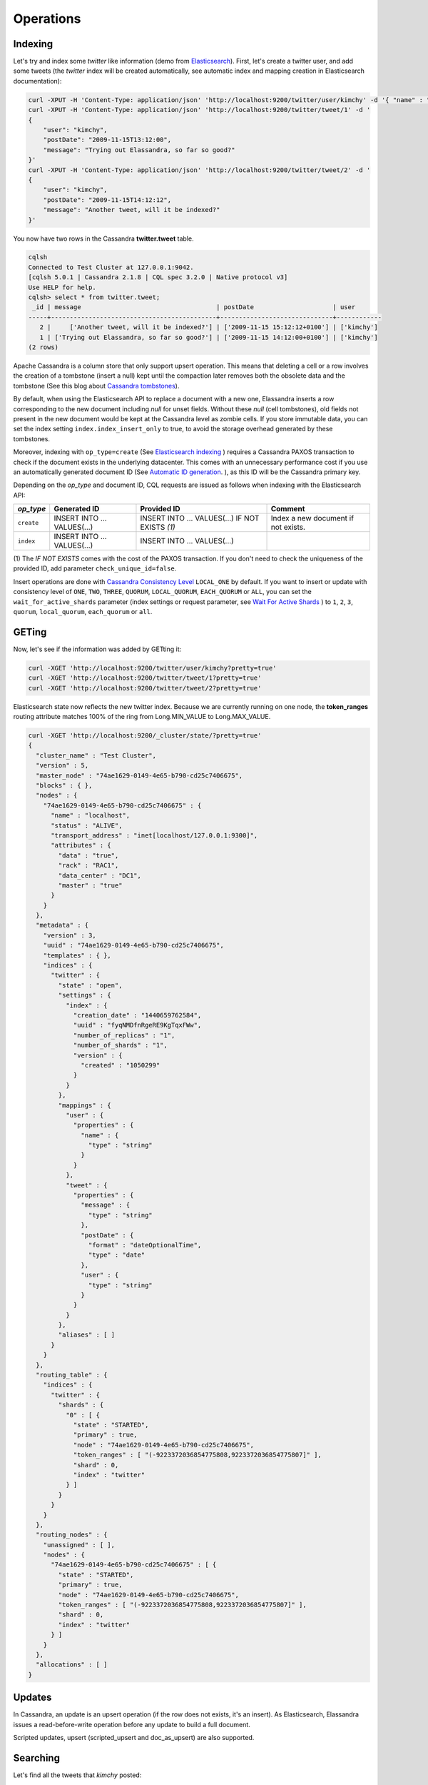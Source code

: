 Operations
==========

Indexing
________

Let's try and index some *twitter* like information (demo from `Elasticsearch <https://github.com/elastic/elasticsearch/blob/master/README.textile>`_).
First, let's create a twitter user, and add some tweets (the *twitter* index will be created automatically, see automatic index and mapping creation in Elasticsearch documentation):

.. code::

   curl -XPUT -H 'Content-Type: application/json' 'http://localhost:9200/twitter/user/kimchy' -d '{ "name" : "Shay Banon" }'
   curl -XPUT -H 'Content-Type: application/json' 'http://localhost:9200/twitter/tweet/1' -d '
   {
       "user": "kimchy",
       "postDate": "2009-11-15T13:12:00",
       "message": "Trying out Elassandra, so far so good?"
   }'
   curl -XPUT -H 'Content-Type: application/json' 'http://localhost:9200/twitter/tweet/2' -d '
   {
       "user": "kimchy",
       "postDate": "2009-11-15T14:12:12",
       "message": "Another tweet, will it be indexed?"
   }'


You now have two rows in the Cassandra **twitter.tweet** table.

.. code::

   cqlsh
   Connected to Test Cluster at 127.0.0.1:9042.
   [cqlsh 5.0.1 | Cassandra 2.1.8 | CQL spec 3.2.0 | Native protocol v3]
   Use HELP for help.
   cqlsh> select * from twitter.tweet;
    _id | message                                    | postDate                     | user
   -----+--------------------------------------------+------------------------------+------------
      2 |     ['Another tweet, will it be indexed?'] | ['2009-11-15 15:12:12+0100'] | ['kimchy']
      1 | ['Trying out Elassandra, so far so good?'] | ['2009-11-15 14:12:00+0100'] | ['kimchy']
   (2 rows)
   

Apache Cassandra is a column store that only support upsert operation. This means that deleting a cell or a row involves the creation of a tombstone (insert a null) kept until
the compaction later removes both the obsolete data and the tombstone (See this blog about `Cassandra tombstones <http://thelastpickle.com/blog/2016/07/27/about-deletes-and-tombstones.html>`_).

By default, when using the Elasticsearch API to replace a document with a new one,
Elassandra inserts a row corresponding to the new document including *null* for unset fields.
Without these *null* (cell tombstones), old fields not present in the new document would be kept at the Cassandra level as zombie cells. 
If you store immutable data, you can set the index setting ``index.index_insert_only`` to true, to avoid the storage overhead generated by these tombstones.

Moreover, indexing with ``op_type=create`` (See `Elasticsearch indexing <https://www.elastic.co/guide/en/elasticsearch/reference/current/docs-index_.html#operation-type>`_ ) requires a Cassandra PAXOS transaction
to check if the document exists in the underlying datacenter. This comes with an unnecessary performance cost if you use an automatically generated
document ID (See `Automatic ID generation <https://www.elastic.co/guide/en/elasticsearch/reference/current/docs-index_.html#_automatic_id_generation>`_.
), as this ID will be the Cassandra primary key.

Depending on the *op_type* and document ID, CQL requests are issued as follows when indexing with the Elasticsearch API:

.. cssclass:: table-bordered

+------------+-----------------------------+-------------------------------------------------+-------------------------------------+
| *op_type*  | Generated ID                | Provided ID                                     | Comment                             |
+============+=============================+=================================================+=====================================+
| ``create`` | INSERT INTO ... VALUES(...) | INSERT INTO ... VALUES(...) IF NOT EXISTS *(1)* | Index a new document if not exists. |
+------------+-----------------------------+-------------------------------------------------+-------------------------------------+
| ``index``  | INSERT INTO ... VALUES(...) | INSERT INTO ... VALUES(...)                     |                                     |
+------------+-----------------------------+-------------------------------------------------+-------------------------------------+

(1) The *IF NOT EXISTS* comes with the cost of the PAXOS transaction. If you don't need to check the uniqueness of the provided ID,
add parameter ``check_unique_id=false``.

Insert operations are done with `Cassandra Consistency Level <https://docs.datastax.com/en/cql/3.3/cql/cql_reference/cqlshConsistency.html>`_ ``LOCAL_ONE`` by default. 
If you want to insert or update with consistency level of ``ONE``, ``TWO``, ``THREE``, ``QUORUM``, ``LOCAL_QUORUM``, ``EACH_QUORUM`` or ``ALL``, you can set the ``wait_for_active_shards`` parameter
(index settings or request parameter, see `Wait For Active Shards <https://www.elastic.co/guide/en/elasticsearch/reference/current/docs-index_.html#index-wait-for-active-shards>`_ ) 
to ``1``, ``2``, ``3``, ``quorum``, ``local_quorum``, ``each_quorum`` or ``all``.

GETing
______

Now, let's see if the information was added by GETting it:

.. code::

   curl -XGET 'http://localhost:9200/twitter/user/kimchy?pretty=true'
   curl -XGET 'http://localhost:9200/twitter/tweet/1?pretty=true'
   curl -XGET 'http://localhost:9200/twitter/tweet/2?pretty=true'

Elasticsearch state now reflects the new twitter index. Because we are currently running on one node, the **token_ranges** routing
attribute matches 100% of the ring from Long.MIN_VALUE to Long.MAX_VALUE.

.. code::

   curl -XGET 'http://localhost:9200/_cluster/state/?pretty=true'
   {
     "cluster_name" : "Test Cluster",
     "version" : 5,
     "master_node" : "74ae1629-0149-4e65-b790-cd25c7406675",
     "blocks" : { },
     "nodes" : {
       "74ae1629-0149-4e65-b790-cd25c7406675" : {
         "name" : "localhost",
         "status" : "ALIVE",
         "transport_address" : "inet[localhost/127.0.0.1:9300]",
         "attributes" : {
           "data" : "true",
           "rack" : "RAC1",
           "data_center" : "DC1",
           "master" : "true"
         }
       }
     },
     "metadata" : {
       "version" : 3,
       "uuid" : "74ae1629-0149-4e65-b790-cd25c7406675",
       "templates" : { },
       "indices" : {
         "twitter" : {
           "state" : "open",
           "settings" : {
             "index" : {
               "creation_date" : "1440659762584",
               "uuid" : "fyqNMDfnRgeRE9KgTqxFWw",
               "number_of_replicas" : "1",
               "number_of_shards" : "1",
               "version" : {
                 "created" : "1050299"
               }
             }
           },
           "mappings" : {
             "user" : {
               "properties" : {
                 "name" : {
                   "type" : "string"
                 }
               }
             },
             "tweet" : {
               "properties" : {
                 "message" : {
                   "type" : "string"
                 },
                 "postDate" : {
                   "format" : "dateOptionalTime",
                   "type" : "date"
                 },
                 "user" : {
                   "type" : "string"
                 }
               }
             }
           },
           "aliases" : [ ]
         }
       }
     },
     "routing_table" : {
       "indices" : {
         "twitter" : {
           "shards" : {
             "0" : [ {
               "state" : "STARTED",
               "primary" : true,
               "node" : "74ae1629-0149-4e65-b790-cd25c7406675",
               "token_ranges" : [ "(-9223372036854775808,9223372036854775807]" ],
               "shard" : 0,
               "index" : "twitter"
             } ]
           }
         }
       }
     },
     "routing_nodes" : {
       "unassigned" : [ ],
       "nodes" : {
         "74ae1629-0149-4e65-b790-cd25c7406675" : [ {
           "state" : "STARTED",
           "primary" : true,
           "node" : "74ae1629-0149-4e65-b790-cd25c7406675",
           "token_ranges" : [ "(-9223372036854775808,9223372036854775807]" ],
           "shard" : 0,
           "index" : "twitter"
         } ]
       }
     },
     "allocations" : [ ]
   }

Updates
_______

In Cassandra, an update is an upsert operation (if the row does not exists, it's an insert).
As Elasticsearch, Elassandra issues a read-before-write operation before any update to build a full document.

Scripted updates, upsert (scripted_upsert and doc_as_upsert) are also supported.

Searching
_________

Let's find all the tweets that *kimchy* posted:

.. code::

   curl -XGET 'http://localhost:9200/twitter/tweet/_search?q=user:kimchy&pretty=true'

We can also use the JSON query language Elasticsearch provides instead of a query string:

.. code::

   curl -XGET 'http://localhost:9200/twitter/tweet/_search?pretty=true' -d '
   {
       "query" : {
           "match" : { "user": "kimchy" }
       }
   }'

To avoid duplicate results when the Cassandra replication factor is greater than one, Elassandra adds a token_ranges filter to every query distributed to all nodes. Because every document contains
a _token fields computed at index-time, this ensures that a node only retrieves documents for the requested token ranges.
The ``token_ranges`` parameter is a conjunction of Lucene `NumericRangeQuery <https://lucene.apache.org/core/5_2_1/core/org/apache/lucene/search/NumericRangeQuery.html>`_ built from the Elasticsearch routing tables to cover the entire Cassandra ring.
.. code::

   curl -XGET 'http://localhost:9200/twitter/tweet/_search?pretty=true&token_ranges=(0,9223372036854775807)' -d '
   {
       "query" : {
           "match" : { "user": "kimchy" }
       }
   }'

Of course, if the token range filter covers all ranges (Long.MIN_VALUE to Long.MAX_VALUE), Elassandra automatically removes the useless filter.

Finally, you can restrict a query to the coordinator node with *preference=_only_local* parameter, for all token_ranges as shown below :

.. code::

   curl -XGET 'http://localhost:9200/twitter/tweet/_search?pretty=true&preference=_only_local&token_ranges=' -d '
   {
       "query" : {
           "match" : { "user": "kimchy" }
       }
   }'

Optimizing search requests
--------------------------

The search strategy
...................

Elassandra supports various search strategies to distribute a search request over the Elasticsearch cluster. A search strategy is configured at index-level with the ``index.search_strategy_class`` dynamic parameter. 

+-----------------------------------------------------------------------------+-----------------------------------------------------------------------------------------------------------------------------------+
| Strategy                                                                    | Description                                                                                                                       |
+=============================================================================+===================================================================================================================================+
| ``org.elassandra.cluster.routing.PrimaryFirstSearchStrategy`` (**Default**) | Search on all alive nodes in the datacenter. All alive nodes respond for their primary token ranges, and for replica token ranges |
|                                                                             | when there are some unavailable nodes. This strategy is always used to build the routing table in the cluster state.              |
+-----------------------------------------------------------------------------+-----------------------------------------------------------------------------------------------------------------------------------+
| ``org.elassandra.cluster.routing.RandomSearchStrategy``                     | For each query, randomly distribute a search request to a minimum of nodes to reduce the network traffic.                         |
|                                                                             | For example, if your underlying keyspace replication factor is N, a search only invloves 1/N of the nodes.                        |
+-----------------------------------------------------------------------------+-----------------------------------------------------------------------------------------------------------------------------------+

You can create an index with the ``RandomSearchStrategy`` as shown below (or change it dynamically).

.. code::

   curl -XPUT -H "Content-Type: application/json" "http://localhost:9200/twitter/" -d '{ 
      "settings" : { 
         "index.search_strategy_class":"RandomSearchStrategy" 
      }
   }'

.. TIP::
   When changing a keyspace replication factor, you can force an Elasticsearch routing table update by closing and re-opening all associated Elasticsearch indices.
   To troubleshoot search request routing, set the logging level to **DEBUG** for **class org.elassandra.cluster.routing** in the **conf/logback.xml** file.  

Caching features
----------------

Compared to Elasticsearch, Elassandra adds to each query a token ranges filter and by fetching fields through a CQL request at the Cassandra layer.

Token Ranges Query Cache
........................

Token ranges filter depends on the node or vnodes configuration, are quite stable and shared for all keyspaces having the same replication factor. These filters only change when the datacenter topology changes, for example when a node is temporarily down or when a node is added to the datacenter.
So, Elassandra uses a cache to keep these queries, a conjunction of Lucene `NumericRangeQuery <https://lucene.apache.org/core/5_2_1/core/org/apache/lucene/search/NumericRangeQuery.html>`_ often reused for every search requests.

As a classic caching strategy, the ``token_ranges_query_expire`` controls the expiration time of useless token ranges filter queries into memory. The default is 5 minutes.

Token Ranges Bitset Cache
.........................

When enabled, the token ranges bitset cache keeps in memory the results of the token range filter for each Lucene segment. This in-memory bitset, acting as the liveDocs Lucene tombstones mechanism, is then reused for subsequent Lucene search queries.
For each Lucene segment, this document bitset is updated when the Lucene tombstones count increases (it's a bitwise AND between the actual Lucene thumbstones and the token range filter result), or removed if the corresponding token ranges query is removed because unused from the token range query cache.

You can enable the token range bitset cache at index level by setting ``index.token_ranges_bitset_cache`` to *true* (Default is *false*), or configure the its default value for newly created indices at cluster or system levels.

You can also bypass this cache by adding *token_ranges_bitset_cache=false* in your search request :

.. code::

   curl -XGET "http://localhost:9200/twitter/_search?token_ranges_bitset_cache=false&q=*:*"

Finally, you can check the in-memory size of the token ranges bitset cache with the Elasticsearch stats API, and clear it when clearing the Elasticsearch query_cache :

.. code::

   curl -XGET "http://localhost:9200/_stats?pretty=true"
   ...
   "segments" : {
          "count" : 3,
          "memory_in_bytes" : 26711,
          "terms_memory_in_bytes" : 23563,
          "stored_fields_memory_in_bytes" : 1032,
          "term_vectors_memory_in_bytes" : 0,
          "norms_memory_in_bytes" : 384,
          "doc_values_memory_in_bytes" : 1732,
          "index_writer_memory_in_bytes" : 0,
          "index_writer_max_memory_in_bytes" : 421108121,
          "version_map_memory_in_bytes" : 0,
          "fixed_bit_set_memory_in_bytes" : 0,
          "token_ranges_bit_set_memory_in_bytes" : 240
        },
    ...

Cassandra Key and Row Cache
...........................

To improve CQL fetch requests response time, Cassandra provides key and row caching features configured for each Cassandra table as follows :

.. code::

   ALTER TABLE ... WITH caching = {'keys': 'ALL', 'rows_per_partition': '1'};

To enable Cassandra row caching, set the ``row_cache_size_in_mb`` parameter in your **conf/cassandra.yaml**, and set ``row_cache_class_name: org.apache.cassandra.cache.OHCProvider`` to use off-heap memory.

.. TIP::

   Elasticsearch also provides a Lucene query cache, used for segments having more than 10k documents, and for some frequent queries (queries done more than 5 or 20 times depending of the nature of the query). The shard request cache, can also be enabled if the token range bitset cache is disabled. 

Create, delete and rebuild index
________________________________

In order to create an Elasticsearch index from an existing Cassandra table, you can specify the underlying keyspace. In the following example, all columns but *message* are automatically mapped
with the default mapping, and the *message* is explicitly mapped with a custom mapping.

.. code::

   curl -XPUT -H 'Content-Type: application/json' 'http://localhost:9200/twitter_index' -d '{
       "settings": { "keyspace":"twitter" }
       "mappings": { 
           "tweet" : {
               "discover":"^(?!message).*",
               "properties" : {
                  "message" : { "type":"keyword", "cql_collection":"singleton" }
               }
               
           }
       }
   }'

.. CAUTION::

   Elassandra requires keyspaces configured with the *NetworkTopologyStrategy* in order to map the Elasticsearch *index.number_of_replicas* to the cassandra replication factor minus one. You
   can change your Cassandra replication factor as explained `here <https://docs.datastax.com/en/cassandra/3.0/cassandra/operations/opsChangeKSStrategy.html>`_.

.. TIP::

   By default, as the standard Elasticsearch, index creation only returns a response to the client when all primary shards have been started, or the request times out (default is 30 seconds).
   To emulate the Elasticsearch routing table, shards hosted by dead nodes are primary or not according to the underlying Cassandra replication factor.
   So, when there are some dead nodes, if the number of dead nodes is lower than the number of replicas in your create index request, index creation succeeds immediately with shards_acknowledged=true and index status is yellow, 
   otherwise, index creation times out, shards_acknowledged=false and the index status is red, meaning that search requests will be inconsistent. Finally, 
   the Elasticsearch parameter `wait_for_active_shards <https://www.elastic.co/guide/en/elasticsearch/reference/current/docs-index_.html#index-wait-for-active-shards>`_ is useless in Elassandra, because Cassandra ensurea write consistency.

Deleting an Elasticsearch index does not remove any Cassandra data, it keeps the underlying Cassandra tables but removes Elasticsearch index files.

.. code::

   curl -XDELETE 'http://localhost:9200/twitter_index'

To re-index your existing data, for example after a mapping change to index a new column, run a **nodetool rebuild_index** as follows :

.. code::

   nodetool rebuild_index [--threads <N>] <keyspace> <table> elastic_<table>_idx

.. TIP::
   By default, rebuild index runs on a single thread. In order to improve re-indexing performance, Elassandra comes with a multi-threaded rebuild_index implementation. The **--threads** parameter allows to specify the number of threads dedicated to re-index a Cassandra table.
   Number of indexing threads should be tuned carefully to avoid CPU exhaustion. Moreover, indexing throughput is limited by locking at the lucene level, but this limit can be exceeded by using a partitioned index invloving many independent shards.

Re-index existing data relies on the Cassandra compaction manager. You can trigger a `Cassandra compaction <http://docs.datastax.com/en/cassandra/2.0/cassandra/operations/ops_configure_compaction_t.html>`_ when :

* Creating the first Elasticsearch index on a Cassandra table with existing data automatically involves an index rebuild executed by the compaction manager,
* Running a `nodetool rebuild_index <https://docs.datastax.com/en/cassandra/2.1/cassandra/tools/toolsRebuildIndex.html>`_  command,
* Running a `nodetool repair <https://docs.datastax.com/en/cassandra/2.1/cassandra/tools/toolsRepair.html>`_ on a keyspace having indexed tables (a repair actually creates new SSTables triggering index build).

If the compaction manager is busy, secondary index rebuild is added as a pending task and executed later on. You can check current running compactions with a **nodetool compactionstats** and check pending compaction tasks with a **nodetool tpstats**.

.. code::

   nodetool -h 52.43.156.196 compactionstats
   pending tasks: 1
                                     id         compaction type   keyspace      table   completed       total    unit   progress
   052c70f0-8690-11e6-aa56-674c194215f6   Secondary index build     lastfm   playlist    66347424   330228366   bytes     20,09%
   Active compaction remaining time :   0h00m00s

To stop a compaction task (including a rebuild index task), you can either use a **nodetool stop --compaction-id <uuid>** or use the JMX management operation  **stopCompactionById**  (on MBean org.apache.cassandra.db.CompactionManager).

Open, close index
_________________

Open and close operations allow an Elasticsearch index to be opened and closed. Even if the Cassandra secondary index remains in the CQL schema while the index is closed, it has no overhead. It's just a dummy function call.
Obviously, when several Elasticsearch indices are associated with the same Cassandra table, data is indexed in opened indices, but not in closed ones.

.. code::

      curl -XPOST 'localhost:9200/my_index/_close'
      curl -XPOST 'localhost:9200/my_index/_open'
      

.. warning::

   Elasticsearch `translog <https://www.elastic.co/guide/en/elasticsearch/reference/current/index-modules-translog.html>`_ is disabled in Elassandra, 
   so you might lose some indexed documents when closing an index if ``index.flush_on_close`` is *false*.

Flush, refresh index
____________________

A refresh makes all index updates performed since the last refresh available for search. By default, refresh is scheduled every second. By design, setting refresh=true on a index operation
has no effect with Elassandra, because write operations are converted to CQL queries and documents are indexed later by a custom secondary index. So, the per-index refresh interval should be set carefully according to your needs.

.. code::

      curl -XPOST 'localhost:9200/my_index/_refresh'
      
A flush basically write a lucene index to disk. Because document **_source** is stored in the Cassandra table in Elassandra, it make sense to execute
a ``nodetool flush <keyspace> <table>`` to flush both Cassandra Memtables to SSTables and lucene files for all associated Elasticsearch indices.
Moreover, remember that a ``nodetool snapshot``  also involves a flush before creating a snapshot.

.. code::

      curl -XPOST 'localhost:9200/my_index/_flush'

.. TIP::

   Elasticsearch automatically triggers a flush when an index shard is inactive for more than ``indices.memory.shard_inactive_time`` (default is 5 minutes) or when `Translog <https://www.elastic.co/guide/en/elasticsearch/reference/current/index-modules-translog.html>`_ size is greater than ``index.translog.flush_threshold_size`` (Default is 512Mb).
   Elassandra implements a dummy Translog to track the size of indexed data and triggers a flush on the same size threashold. Elassandra also triggers an Elasticsearch flush when flushing `Cassandra SSTables <https://docs.datastax.com/en/cassandra/3.0/cassandra/dml/dmlHowDataWritten.html>`_.

Managing Elassandra nodes
_________________________

You can add, remove or replace an Elassandra node by using the same procedure as for Cassandra (see `Adding nodes to an existing cluster <http://docs.datastax.com/en/cassandra/3.0/cassandra/operations/opsAddNodeToCluster.html?hl=vnode>`_).
Even if it's technically possible, you should never boostrap more than one node at a time,

During the bootstrap process, pulled data from existing nodes are automatically indexed by Elasticsearch on the new node, involving a kind of an automatic Elasticsearch resharding.
You can monitor and resume the Cassandra boostrap process with the `nodetool bootstrap <https://docs.datastax.com/en/cassandra/3.0/cassandra/tools/toolsBootstrap.html>`_ command.

After boostrap successfully ends, you should cleanup nodes to throw out any data that is no longer owned by that node, with a `nodetool cleanup <http://docs.datastax.com/en/archived/cassandra/2.0/cassandra/tools/toolsCleanup.html>`_.
Because cleanup involves by a Delete-by-query in Elasticsearch indices, it is recommended to smoothly schedule cleanups one at a time in you datacenter.

Backup and restore
__________________

By design, Elassandra synchronously updates Elasticsearch indices on the Cassandra write path. Flushing a Cassandra table involves a flush of all associated Elasticsearch indices. Therefore,
Elassandra can backup data by taking a snapshot of Cassandra SSTables and Elasticsearch Lucene files on the same time on each node, as follows :

1. ``nodetool snapshot --tag <snapshot_name> <keyspace_name>``
2. For all indices associated to <keyspace_name>

   ``cp -al $CASSANDRA_DATA/elasticsearch.data/<cluster_name>/nodes/0/indices/<index_name>/0/index/(_*|segment*) $CASSANDRA_DATA/elasticsearch.data/snapshots/<index_name>/<snapshot_name>/``

Restoring a snapshot
--------------------

Restoring Cassandra SSTable and Elasticsearch Lucene files allows recovery of a keyspace and its associated Elasticsearch indices without stopping any node
(but it is not intended to duplicate data to another virtual datacenter or cluster, this kind of operatio requires the `sstableloader <https://docs.datastax.com/en/cassandra/3.0/cassandra/tools/toolsBulkloader.html>`_).

To perform a hot restore of Cassandra keyspace and its Elasticsearch indices :

1. Depending on your situation:

   * If you want to overwrite existing elasticsearch index, first truncate the underlying cassandra tables.
   * If you want to restore a deleted index or keyspace, first restore the CQL schema of the keyspace and lost tables by applying the **schema.cql** files from your snapshot. This re-creates empty elasticsearch indices.

2. Close the associated elasticsearch indices.
3. Restore the Cassandra table with your snapshot on each node.
4. Restore Elasticsearch snapshot data on each node (if ES index is open during nodetool refresh, this causes Elasticsearch index rebuild by the compaction manager, usually 2 threads).
5. Load restored SSTables with a ``nodetool refresh``
6. Open all indices associated to the keyspace.

Point in time recovery
----------------------

Point-in-time recovery is intended to recover the data at any time. This requires a restore of the last available Cassandra and Elasticsearch snapshot before your recovery point and then applies
the commitlogs from this restore point to the recovery point. In this case, replaying commitlogs on startup also re-indexes data in Elasticsearch indices, ensuring consistency at the recovery point.

Of course, when stopping a production cluster is not possible, you should restore on a temporary cluster, make a full snapshot, and restore it on your production cluster as described by the hot restore procedure.

To perform a point-in-time-recovery of a Cassandra keyspace and its Elasticsearch indices, for all nodes at the same time :

1. Stop all the datacenter nodes.
2. Restore the last Cassandra snapshot before the restore point and commitlogs from that point to the restore point
3. Restore the last Elasticsearch snapshot before the restore point.
4. Restart your nodes

Restoring to a different cluster
--------------------------------

When restoring data from another cluster, data distribution is not preserved, and the `sstableloader <https://docs.datastax.com/en/cassandra/3.0/cassandra/tools/toolsBulkloader.html>`_ send each restored rows to the 
appropriate nodes depending on token ranges distribution. If Elasticsearch indices are STARTED before restoring, data are automatically re-indexed in elasticsearch on each nodes while restoring with `sstableloader`.

To restore a Cassandra keyspace and its associated Elasticsearch indices from/to another cluster:

1. On the target cluster, create the same Cassandra schema without any custom secondary indices.
2. From the source cluster, extract the mapping of your associated indices and apply it to your destination cluster. Your keyspace and indices should be open and empty at this step.

If you are restoring into a new cluster having the same number of nodes, configure it with the same token ranges
(see https://docs.datastax.com/en/Cassandra/2.1/cassandra/operations/ops_snapshot_restore_new_cluster.html). In this case,
you can restore from Cassandra and Elasticsearch snapshots as described in steps 1, 3 and 4 of the snapshot restore procedure.

Otherwise, when the number of nodes and the token ranges from the source and destination cluster do not match, use the sstableloader to restore your Cassandra snapshots
(see https://docs.datastax.com/en/cassandra/2.0/cassandra/tools/toolsBulkloader_t.html ). In this approach, all rows
are read from the sstables and injected into the Cassandra cluster, causing a full Elasticsearch index rebuild.

Data migration
______________

Migrating from Cassandra to Elassandra
--------------------------------------

Because Elassandra is Cassandra, you can upgrade an existing Cassandra cluster or just a datacenter to Elassandra, as soon as your Cassandra version is compatible with the Elassandra one :

* Stop your Cassandra nodes.
* Start Elassandra with your existing data directory (containing data, commitlog, saved_caches).

Before creating your first Elasticsearch index, deploy the following classes in a jar on all your Cassandra-only nodes to avoid a ClassNotFoundException. 
You can extract these classes from *lib/elasticsearch-<version>.jar* :

* org/elassandra/index/ExtendedElasticSecondaryIndex$DummySecondaryIndex.class
* org/elassandra/index/ExtendedElasticSecondaryIndex.class

You can move back to standard Cassandra by restarting Cassandra binaries or just starting Cassandra from your Elassandra installation:

* For tarball installation, run bin/cassandra (don't use the *-e* flag to enable Elasticsearch)
* For APT installation, set CASSANDRA_DAEMON in /etc/default/cassandra
* For RPM installation, set CASSANDRA_DAEMON in /etc/sysconfig/cassandra

Cassandra automatically builds new secondary indices with one thread. If you want to rebuild faster, stop the on-going rebuild on each node 
and restart it with the desired number of threads.

Migrating from Elasticsearch to Elassandra
------------------------------------------

Because of data distribution and because Elassandra stores the _source document in Cassandra SSTables, restoring an Elasticsearch snapshot won't work. In order
to import data from an existing Elasticsearch cluster to Elassandra, you can use the `logstash elasticsearch input plugin <https://www.elastic.co/guide/en/logstash/5.5/plugins-inputs-elasticsearch.html>`_ 
and the `cassandra output plugin <https://github.com/PerimeterX/logstash-output-cassandra>`_.


Tooling
_______


JMXMP support
-------------

Apache Cassandra rely on JMX over RMI to expose metrics and administration endpoints (used by nodetool). 
Unfortunately, the RMI approach makes management through a tunnel or a firewall hard or impossible.
A simpler approach is to use the JMXMP protocol instead of RMI, java objects are just serialized over a TCP connection.

Elassandra provides JMXMP support when setting the system property ``cassandra.jmxmp``:

* Add -Dcassandra.jmxmp in **conf/jvm.options**
* Run the **nodetool** utility with the option ``--jmxmp`` (it adds the system property)

JMXMP TLS/SSL encryption and SASL plain text login/password authentication is also supported with the same settings as JMX over RMI. 

In order to use VisualVM (or any other JMX client) :

* Add the `jmxremote_optional-repackaged-5.0.jar <https://mvnrepository.com/artifact/org.glassfish.main.external/jmxremote_optional-repackaged/5.0>`_ in the classpath.
* Use the JMX URL ``service:jmx:jmxmp://<myhost>:7199/``

Here is a screenshot of visualVM using JMXMP.

.. image:: images/jmxmp-visualvm.png

Unfortunately, the visualVM does not currently support SASL plain text client authentication.

Smile decoder
-------------

`SIMLE <https://github.com/FasterXML/smile-format-specification>`_ is a binary data format that defines a binary equivalent of standard JSON data format.
This is the format used by Elassandra to store the Elasticsearch metadata into the 'extensions' of the cassandra table schema.

If you want to decode a smile encoded information, Elassandra CLI provides the 'decodeSmile' command.

Here after you can see how to decode an index mapping from the extensions column of Cassandra schema_table.

.. code::
      
      $CASSANDRA_HOME/bin/cqlsh -e "select extensions from system_schema.tables where keyspace_name = 'test' and table_name = 'docs';" 
      
       extensions
      ----------------------------------------------------------------------------------------------------------------------------------------------------------------------------------------------------------------------------------------------------------------------------------------------------------------------------------------------------------------------------------------------------------------------------------------------------------------------------------------------------------------------------------------------------------------------------------------------------------------------------------------------------------------------------------------------------------------------------------------------------------------------------------------------------------------------------------------------------------------------------------------------------------------------------------
       {'elastic_admin/test': 0x3a290a05fa...986616c6961736573fafbfbfb}
      
      (1 rows)
      
   
      $CASSANDRA_HOME/bin/elassandra-cli decodeSmile -s "0x3a290a05fa...986616c6961736573fafbfbfb"
      Decoding : [0x3a290a05fa...986616c6961736573fafbfbfb]
      {
        "test" : {
          "version" : 1,
          "state" : "open",
          "settings" : {
            "index.creation_date" : "1569831034865",
            "index.provided_name" : "test",
            "index.uuid" : "4tne58smR7e5nwOrdD1VvA",
            "index.version.created" : "6020399"
          },
          "mappings" : [ {
            "docs" : {
              "properties" : {
                "login" : {
                  "type" : "keyword",
                  "cql_collection" : "singleton"
                },
                "uid" : {
                  "type" : "integer",
                  "cql_collection" : "singleton",
                  "cql_partition_key" : true,
                  "cql_primary_key_order" : 0
                },
                "username" : {
                  "type" : "nested",
                  "cql_collection" : "singleton",
                  "cql_udt_name" : "user_type",
                  "properties" : {
                    "first" : {
                      "type" : "keyword",
                      "cql_collection" : "singleton"
                    },
                    "last" : {
                      "type" : "keyword",
                      "cql_collection" : "singleton"
                    }
                  }
                }
              }
            }
          } ],
          "aliases" : { }
        }
      }
